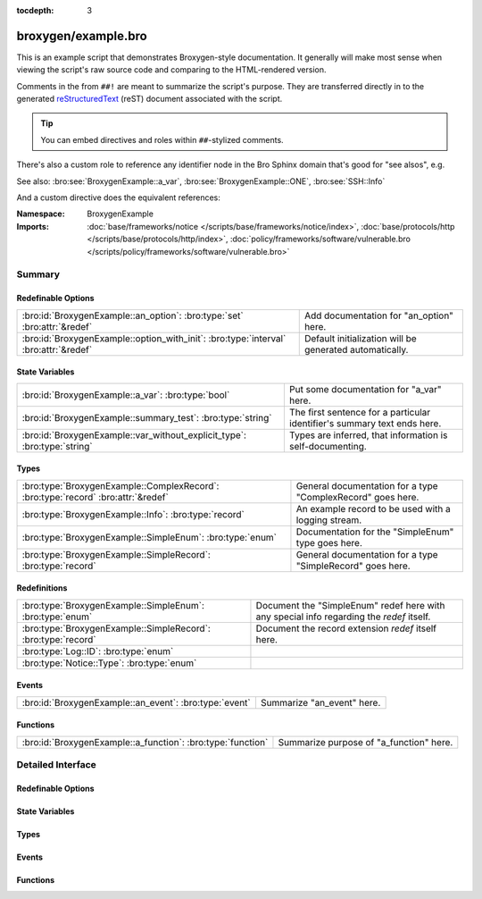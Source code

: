 :tocdepth: 3

broxygen/example.bro
====================
.. bro:namespace:: BroxygenExample

This is an example script that demonstrates Broxygen-style
documentation.  It generally will make most sense when viewing
the script's raw source code and comparing to the HTML-rendered
version.

Comments in the from ``##!`` are meant to summarize the script's
purpose.  They are transferred directly in to the generated
`reStructuredText <http://docutils.sourceforge.net/rst.html>`_
(reST) document associated with the script.

.. tip:: You can embed directives and roles within ``##``-stylized comments.

There's also a custom role to reference any identifier node in
the Bro Sphinx domain that's good for "see alsos", e.g.

See also: :bro:see:`BroxygenExample::a_var`,
:bro:see:`BroxygenExample::ONE`, :bro:see:`SSH::Info`

And a custom directive does the equivalent references:

.. bro:see:: BroxygenExample::a_var BroxygenExample::ONE SSH::Info

:Namespace: BroxygenExample
:Imports: :doc:`base/frameworks/notice </scripts/base/frameworks/notice/index>`, :doc:`base/protocols/http </scripts/base/protocols/http/index>`, :doc:`policy/frameworks/software/vulnerable.bro </scripts/policy/frameworks/software/vulnerable.bro>`

Summary
~~~~~~~
Redefinable Options
###################
==================================================================================== =======================================================
:bro:id:`BroxygenExample::an_option`: :bro:type:`set` :bro:attr:`&redef`             Add documentation for "an_option" here.
:bro:id:`BroxygenExample::option_with_init`: :bro:type:`interval` :bro:attr:`&redef` Default initialization will be generated automatically.
==================================================================================== =======================================================

State Variables
###############
======================================================================== ========================================================================
:bro:id:`BroxygenExample::a_var`: :bro:type:`bool`                       Put some documentation for "a_var" here.
:bro:id:`BroxygenExample::summary_test`: :bro:type:`string`              The first sentence for a particular identifier's summary text ends here.
:bro:id:`BroxygenExample::var_without_explicit_type`: :bro:type:`string` Types are inferred, that information is self-documenting.
======================================================================== ========================================================================

Types
#####
================================================================================= ===========================================================
:bro:type:`BroxygenExample::ComplexRecord`: :bro:type:`record` :bro:attr:`&redef` General documentation for a type "ComplexRecord" goes here.
:bro:type:`BroxygenExample::Info`: :bro:type:`record`                             An example record to be used with a logging stream.
:bro:type:`BroxygenExample::SimpleEnum`: :bro:type:`enum`                         Documentation for the "SimpleEnum" type goes here.
:bro:type:`BroxygenExample::SimpleRecord`: :bro:type:`record`                     General documentation for a type "SimpleRecord" goes here.
================================================================================= ===========================================================

Redefinitions
#############
============================================================= ====================================================================
:bro:type:`BroxygenExample::SimpleEnum`: :bro:type:`enum`     Document the "SimpleEnum" redef here with any special info regarding
                                                              the *redef* itself.
:bro:type:`BroxygenExample::SimpleRecord`: :bro:type:`record` Document the record extension *redef* itself here.
:bro:type:`Log::ID`: :bro:type:`enum`                         
:bro:type:`Notice::Type`: :bro:type:`enum`                    
============================================================= ====================================================================

Events
######
====================================================== ==========================
:bro:id:`BroxygenExample::an_event`: :bro:type:`event` Summarize "an_event" here.
====================================================== ==========================

Functions
#########
=========================================================== =======================================
:bro:id:`BroxygenExample::a_function`: :bro:type:`function` Summarize purpose of "a_function" here.
=========================================================== =======================================


Detailed Interface
~~~~~~~~~~~~~~~~~~
Redefinable Options
###################
.. bro:id:: BroxygenExample::an_option

   :Type: :bro:type:`set` [:bro:type:`addr`, :bro:type:`addr`, :bro:type:`string`]
   :Attributes: :bro:attr:`&redef`
   :Default: ``{}``

   Add documentation for "an_option" here.
   The type/attribute information is all generated automatically.

.. bro:id:: BroxygenExample::option_with_init

   :Type: :bro:type:`interval`
   :Attributes: :bro:attr:`&redef`
   :Default: ``10.0 msecs``

   Default initialization will be generated automatically.
   More docs can be added here.

State Variables
###############
.. bro:id:: BroxygenExample::a_var

   :Type: :bro:type:`bool`

   Put some documentation for "a_var" here.  Any global/non-const that
   isn't a function/event/hook is classified as a "state variable"
   in the generated docs.

.. bro:id:: BroxygenExample::summary_test

   :Type: :bro:type:`string`

   The first sentence for a particular identifier's summary text ends here.
   And this second sentence doesn't show in the short description provided
   by the table of all identifiers declared by this script.

.. bro:id:: BroxygenExample::var_without_explicit_type

   :Type: :bro:type:`string`
   :Default: ``"this works"``

   Types are inferred, that information is self-documenting.

Types
#####
.. bro:type:: BroxygenExample::ComplexRecord

   :Type: :bro:type:`record`

      field1: :bro:type:`count`
         Counts something.

      field2: :bro:type:`bool`
         Toggles something.

      field3: :bro:type:`BroxygenExample::SimpleRecord`
         Broxygen automatically tracks types
         and cross-references are automatically
         inserted in to generated docs.

      msg: :bro:type:`string` :bro:attr:`&default` = ``"blah"`` :bro:attr:`&optional`
         Attributes are self-documenting.
   :Attributes: :bro:attr:`&redef`

   General documentation for a type "ComplexRecord" goes here.

.. bro:type:: BroxygenExample::Info

   :Type: :bro:type:`record`

      ts: :bro:type:`time` :bro:attr:`&log`

      uid: :bro:type:`string` :bro:attr:`&log`

      status: :bro:type:`count` :bro:attr:`&log` :bro:attr:`&optional`

   An example record to be used with a logging stream.
   Nothing special about it.  If another script redefs this type
   to add fields, the generated documentation will show all original
   fields plus the extensions and the scripts which contributed to it
   (provided they are also @load'ed).

.. bro:type:: BroxygenExample::SimpleEnum

   :Type: :bro:type:`enum`

      .. bro:enum:: BroxygenExample::ONE BroxygenExample::SimpleEnum

         Documentation for particular enum values is added like this.
         And can also span multiple lines.

      .. bro:enum:: BroxygenExample::TWO BroxygenExample::SimpleEnum

         Or this style is valid to document the preceding enum value.

      .. bro:enum:: BroxygenExample::THREE BroxygenExample::SimpleEnum

      .. bro:enum:: BroxygenExample::FOUR BroxygenExample::SimpleEnum

         And some documentation for "FOUR".

      .. bro:enum:: BroxygenExample::FIVE BroxygenExample::SimpleEnum

         Also "FIVE".

   Documentation for the "SimpleEnum" type goes here.
   It can span multiple lines.

.. bro:type:: BroxygenExample::SimpleRecord

   :Type: :bro:type:`record`

      field1: :bro:type:`count`
         Counts something.

      field2: :bro:type:`bool`
         Toggles something.

      field_ext: :bro:type:`string` :bro:attr:`&optional`
         Document the extending field like this.
         Or here, like this.

   General documentation for a type "SimpleRecord" goes here.
   The way fields can be documented is similar to what's already seen
   for enums.

Events
######
.. bro:id:: BroxygenExample::an_event

   :Type: :bro:type:`event` (name: :bro:type:`string`)

   Summarize "an_event" here.
   Give more details about "an_event" here.
   
   BroxygenExample::a_function should not be confused as a parameter
   in the generated docs, but it also doesn't generate a cross-reference
   link.  Use the see role instead: :bro:see:`BroxygenExample::a_function`.
   

   :name: Describe the argument here.

Functions
#########
.. bro:id:: BroxygenExample::a_function

   :Type: :bro:type:`function` (tag: :bro:type:`string`, msg: :bro:type:`string`) : :bro:type:`string`

   Summarize purpose of "a_function" here.
   Give more details about "a_function" here.
   Separating the documentation of the params/return values with
   empty comments is optional, but improves readability of script.
   

   :tag: Function arguments can be described
        like this.
   

   :msg: Another param.
   

   :returns: Describe the return type here.


